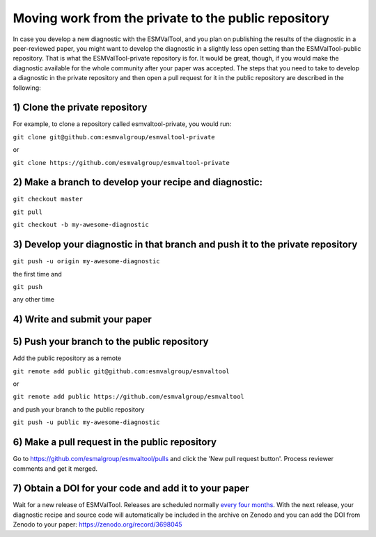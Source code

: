 Moving work from the private to the public repository
*****************************************************

In case you develop a new diagnostic with the ESMValTool, and you plan on publishing the results of the diagnostic in a peer-reviewed paper, you might want to develop the diagnostic in a slightly less open setting than the ESMValTool-public repository. That is what the ESMValTool-private repository is for. It would be great, though, if you would make the diagnostic available for the whole community after your paper was accepted. The steps that you need to take to develop a diagnostic in the private repository and then open a pull request for it in the public repository are described in the following:

1) Clone the private repository
-------------------------------
For example, to clone a repository called esmvaltool-private, you would run:

``git clone git@github.com:esmvalgroup/esmvaltool-private``

or

``git clone https://github.com/esmvalgroup/esmvaltool-private``


2) Make a branch to develop your recipe and diagnostic:
-------------------------------------------------------
``git checkout master``

``git pull``

``git checkout -b my-awesome-diagnostic``


3) Develop your diagnostic in that branch and push it to the private repository
-------------------------------------------------------------------------------
``git push -u origin my-awesome-diagnostic``

the first time and

``git push``

any other time


4) Write and submit your paper
------------------------------

5) Push your branch to the public repository
--------------------------------------------
Add the public repository as a remote

``git remote add public git@github.com:esmvalgroup/esmvaltool``

or

``git remote add public https://github.com/esmvalgroup/esmvaltool``

and push your branch to the public repository

``git push -u public my-awesome-diagnostic``


6) Make a pull request in the public repository
-----------------------------------------------
Go to https://github.com/esmalgroup/esmvaltool/pulls and click the 'New pull request button'. Process reviewer comments and get it merged.

7) Obtain a DOI for your code and add it to your paper
------------------------------------------------------
Wait for a new release of ESMValTool. Releases are scheduled normally 
`every four months <https://docs.esmvaltool.org/en/latest/community/release_strategy.html>`_. 
With the next release, your diagnostic recipe and source code will automatically be included in the archive on Zenodo and you can add the DOI from Zenodo to your paper: https://zenodo.org/record/3698045

